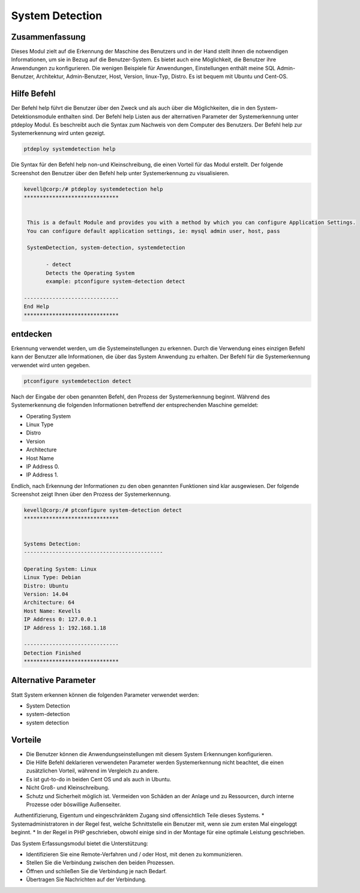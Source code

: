 ======================
System Detection
======================

Zusammenfassung
-----------------------

Dieses Modul zielt auf die Erkennung der Maschine des Benutzers und in der Hand stellt ihnen die notwendigen Informationen, um sie in Bezug auf die Benutzer-System. Es bietet auch eine Möglichkeit, die Benutzer ihre Anwendungen zu konfigurieren. Die wenigen Beispiele für Anwendungen, Einstellungen enthält meine SQL Admin-Benutzer, Architektur, Admin-Benutzer, Host, Version, linux-Typ, Distro. Es ist bequem mit Ubuntu und Cent-OS.

Hilfe Befehl
--------------

Der Befehl help führt die Benutzer über den Zweck und als auch über die Möglichkeiten, die in den System-Detektionsmodule enthalten sind. Der Befehl help Listen aus der alternativen Parameter der Systemerkennung unter ptdeploy Modul. Es beschreibt auch die Syntax zum Nachweis von dem Computer des Benutzers. Der Befehl help zur Systemerkennung wird unten gezeigt.

.. code-block:: bash

	ptdeploy systemdetection help

Die Syntax für den Befehl help non-und Kleinschreibung, die einen Vorteil für das Modul erstellt. Der folgende Screenshot den Benutzer über den Befehl help unter Systemerkennung zu visualisieren.

.. code-block:: bash

 kevell@corp:/# ptdeploy systemdetection help
 ******************************


  This is a default Module and provides you with a method by which you can configure Application Settings.
  You can configure default application settings, ie: mysql admin user, host, pass

  SystemDetection, system-detection, systemdetection

        - detect
        Detects the Operating System
        example: ptconfigure system-detection detect

 ------------------------------
 End Help
 ******************************


entdecken
-----------

Erkennung verwendet werden, um die Systemeinstellungen zu erkennen. Durch die Verwendung eines einzigen Befehl kann der Benutzer alle Informationen, die über das System Anwendung zu erhalten.
Der Befehl für die Systemerkennung verwendet wird unten gegeben.

.. code-block:: bash

	ptconfigure systemdetection detect

Nach der Eingabe der oben genannten Befehl, den Prozess der Systemerkennung beginnt. Während des Systemerkennung die folgenden Informationen betreffend der entsprechenden Maschine gemeldet:

* Operating System
* Linux Type
* Distro
* Version
* Architecture
* Host Name
* IP Address 0.
* IP Address 1.

Endlich, nach Erkennung der Informationen zu den oben genannten Funktionen sind klar ausgewiesen. Der folgende Screenshot zeigt Ihnen über den Prozess der Systemerkennung.

.. code-block:: bash

 kevell@corp:/# ptconfigure system-detection detect
 ******************************


 Systems Detection:
 --------------------------------------------

 Operating System: Linux
 Linux Type: Debian
 Distro: Ubuntu
 Version: 14.04
 Architecture: 64
 Host Name: Kevells
 IP Address 0: 127.0.0.1
 IP Address 1: 192.168.1.18

 ------------------------------
 Detection Finished
 ******************************



Alternative Parameter
----------------------------------

Statt System erkennen können die folgenden Parameter verwendet werden:

* System Detection
* system-detection
* system detection

Vorteile
-------------

* Die Benutzer können die Anwendungseinstellungen mit diesem System Erkennungen konfigurieren.
* Die Hilfe Befehl deklarieren verwendeten Parameter werden Systemerkennung nicht beachtet, die einen zusätzlichen Vorteil, während im Vergleich  zu andere.
* Es ist gut-to-do in beiden Cent OS und als auch in Ubuntu.
* Nicht Groß- und Kleinschreibung.
* Schutz und Sicherheit möglich ist. Vermeiden von Schäden an der Anlage und zu Ressourcen, durch interne Prozesse oder böswillige Außenseiter.
  Authentifizierung, Eigentum und eingeschränktem Zugang sind offensichtlich Teile dieses Systems.
* Systemadministratoren in der Regel fest, welche Schnittstelle ein Benutzer mit, wenn sie zum ersten Mal eingeloggt beginnt.
* In der Regel in PHP geschrieben, obwohl einige sind in der Montage für eine optimale Leistung geschrieben.

Das System Erfassungsmodul bietet die Unterstützung:

* Identifizieren Sie eine Remote-Verfahren und / oder Host, mit denen zu kommunizieren.
* Stellen Sie die Verbindung zwischen den beiden Prozessen.
* Öffnen und schließen Sie die Verbindung je nach Bedarf.
* Übertragen Sie Nachrichten auf der Verbindung.

